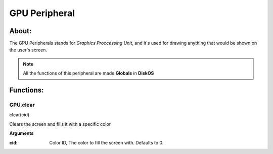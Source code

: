 ==============
GPU Peripheral
==============

About:
======

The GPU Peripherals stands for *Graphics Proccessing Unit*, 
and it's used for drawing anything that would be shown on the user's screen.

.. note::
   All the functions of this peripheral are made **Globals** in **DiskOS**

Functions:
==========

GPU.clear
---------
.. code-block::
clear(cid)

Clears the screen and fills it with a specific color

**Arguments**

:cid: Color ID, The color to fill the screen with. Defaults to 0.

